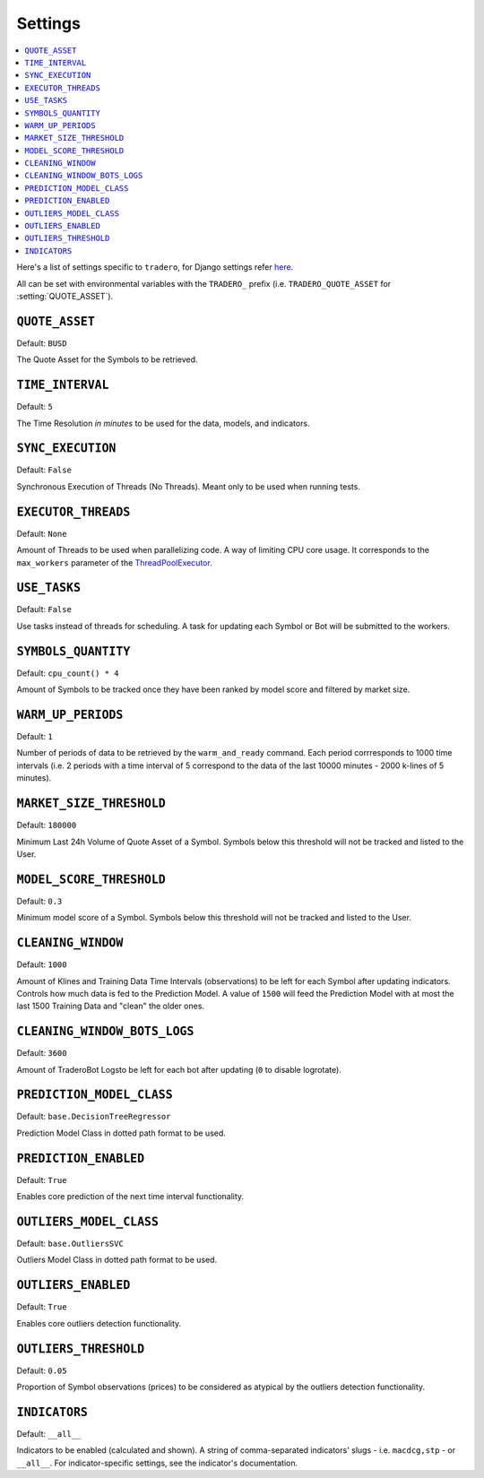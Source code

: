 .. _settings:

========
Settings
========

.. contents::
    :local:
    :depth: 1

Here's a list of settings specific to ``tradero``, for Django settings refer `here <https://docs.djangoproject.com/en/dev/ref/settings/>`_.

All can be set with environmental variables with the ``TRADERO_`` prefix (i.e. ``TRADERO_QUOTE_ASSET`` for :setting:`QUOTE_ASSET`).

.. setting:: QUOTE_ASSET

``QUOTE_ASSET``
===============

Default: ``BUSD``

The Quote Asset for the Symbols to be retrieved.

.. setting:: TIME_INTERVAL

``TIME_INTERVAL``
=================

Default: ``5``

The Time Resolution *in minutes*  to be used for the data, models, and indicators.

.. setting::SYNC_EXECUTION

``SYNC_EXECUTION``
==================

Default: ``False``

Synchronous Execution of Threads (No Threads). Meant only to be used when running tests.

.. setting:: EXECUTOR_THREADS

``EXECUTOR_THREADS``
====================

Default: ``None``

Amount of Threads to be used when parallelizing code. A way of limiting CPU core usage. It corresponds to the ``max_workers`` parameter of the
`ThreadPoolExecutor <https://docs.python.org/3/library/concurrent.futures.html#concurrent.futures.ThreadPoolExecutor>`_.

.. setting:: USE_TASKS

``USE_TASKS``
=============

Default: ``False``

Use tasks instead of threads for scheduling. A task for updating each Symbol or Bot will be submitted to the workers.

.. setting:: SYMBOLS_QUANTITY

``SYMBOLS_QUANTITY``
====================

Default: ``cpu_count() * 4``

Amount of Symbols to be tracked once they have been ranked by model score and filtered by market size.

.. setting:: WARM_UP_PERIODS

``WARM_UP_PERIODS``
===================

Default: ``1``

Number of periods of data to be retrieved by the ``warm_and_ready`` command. Each period corrresponds to 1000 time intervals (i.e. 2 periods with a time interval of 5 correspond to the data of the last 10000 minutes - 2000 k-lines of 5 minutes).

.. setting:: MARKET_SIZE_THRESHOLD

``MARKET_SIZE_THRESHOLD``
=========================

Default: ``180000``

Minimum Last 24h Volume of Quote Asset of a Symbol. Symbols below this threshold will not be tracked and listed to the User.

.. setting:: MODEL_SCORE_THRESHOLD

``MODEL_SCORE_THRESHOLD``
=========================

Default: ``0.3``

Minimum model score of a Symbol. Symbols below this threshold will not be tracked and listed to the User.

.. setting:: CLEANING_WINDOW

``CLEANING_WINDOW``
===================

Default: ``1000``

Amount of Klines and Training Data Time Intervals (observations) to be left for each Symbol after updating indicators. Controls how much data is fed to the Prediction Model. A value of ``1500`` will feed the Prediction Model with at most the last 1500 Training Data and "clean" the older ones.


.. setting:: CLEANING_WINDOW_BOTS_LOGS

``CLEANING_WINDOW_BOTS_LOGS``
=============================

Default: ``3600``

Amount of TraderoBot Logsto be left for each bot after updating  (``0`` to disable logrotate).


.. setting:: PREDICTION_MODEL_CLASS

``PREDICTION_MODEL_CLASS``
==========================

Default: ``base.DecisionTreeRegressor``

Prediction Model Class in dotted path format to be used.


.. setting:: PREDICTION_ENABLED

``PREDICTION_ENABLED``
======================

Default: ``True``

Enables core prediction of the next time interval functionality.

.. setting:: OUTLIERS_MODEL_CLASS

``OUTLIERS_MODEL_CLASS``
========================

Default: ``base.OutliersSVC``

Outliers Model Class in dotted path format to be used.


.. setting:: OUTLIERS_ENABLED

``OUTLIERS_ENABLED``
====================

Default: ``True``

Enables core outliers detection functionality.

.. setting:: OUTLIERS_THRESHOLD

``OUTLIERS_THRESHOLD``
======================

Default: ``0.05``

Proportion of Symbol observations (prices) to be considered as atypical by the outliers detection functionality.


.. setting:: INDICATORS

``INDICATORS``
==============

Default: ``__all__``

Indicators to be enabled (calculated and shown). A string of comma-separated indicators' slugs - i.e. ``macdcg,stp`` - or ``__all__``. For indicator-specific settings, see the indicator's documentation.
